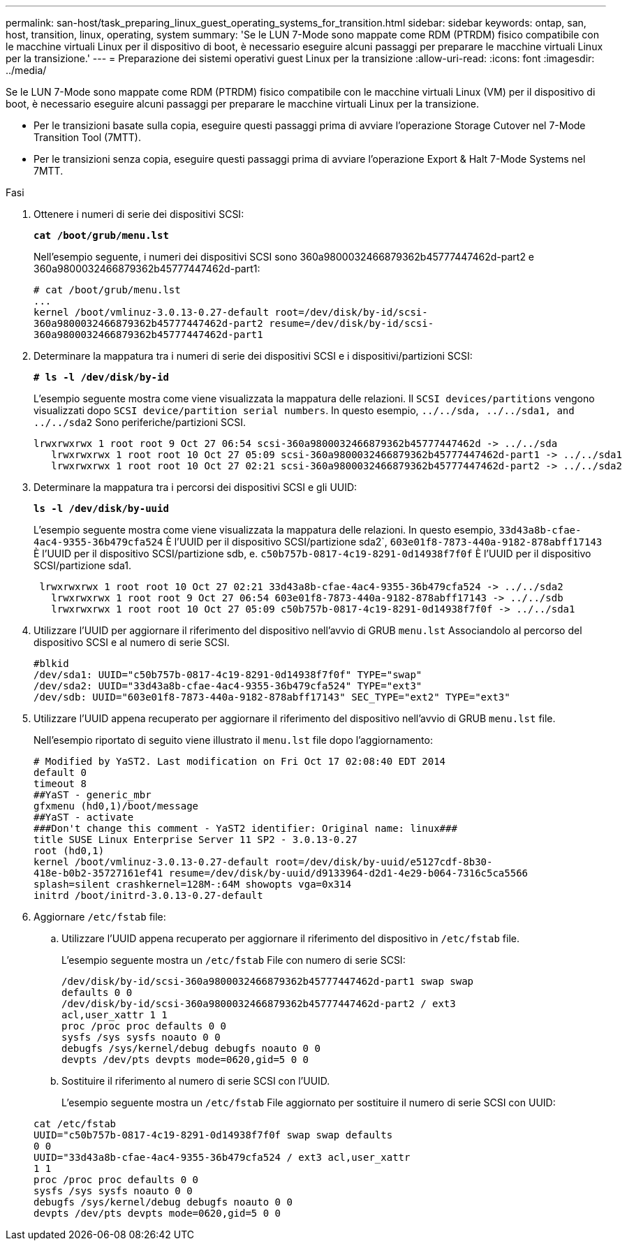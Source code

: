 ---
permalink: san-host/task_preparing_linux_guest_operating_systems_for_transition.html 
sidebar: sidebar 
keywords: ontap, san, host, transition, linux, operating, system 
summary: 'Se le LUN 7-Mode sono mappate come RDM (PTRDM) fisico compatibile con le macchine virtuali Linux per il dispositivo di boot, è necessario eseguire alcuni passaggi per preparare le macchine virtuali Linux per la transizione.' 
---
= Preparazione dei sistemi operativi guest Linux per la transizione
:allow-uri-read: 
:icons: font
:imagesdir: ../media/


[role="lead"]
Se le LUN 7-Mode sono mappate come RDM (PTRDM) fisico compatibile con le macchine virtuali Linux (VM) per il dispositivo di boot, è necessario eseguire alcuni passaggi per preparare le macchine virtuali Linux per la transizione.

* Per le transizioni basate sulla copia, eseguire questi passaggi prima di avviare l'operazione Storage Cutover nel 7-Mode Transition Tool (7MTT).
* Per le transizioni senza copia, eseguire questi passaggi prima di avviare l'operazione Export & Halt 7-Mode Systems nel 7MTT.


.Fasi
. Ottenere i numeri di serie dei dispositivi SCSI:
+
`*cat /boot/grub/menu.lst*`

+
Nell'esempio seguente, i numeri dei dispositivi SCSI sono 360a9800032466879362b45777447462d-part2 e 360a9800032466879362b45777447462d-part1:

+
[listing]
----
# cat /boot/grub/menu.lst
...
kernel /boot/vmlinuz-3.0.13-0.27-default root=/dev/disk/by-id/scsi-
360a9800032466879362b45777447462d-part2 resume=/dev/disk/by-id/scsi-
360a9800032466879362b45777447462d-part1
----
. Determinare la mappatura tra i numeri di serie dei dispositivi SCSI e i dispositivi/partizioni SCSI:
+
`*# ls -l /dev/disk/by-id*`

+
L'esempio seguente mostra come viene visualizzata la mappatura delle relazioni. Il `SCSI devices/partitions` vengono visualizzati dopo `SCSI device/partition serial numbers`. In questo esempio, `../../sda, ../../sda1, and ../../sda2` Sono periferiche/partizioni SCSI.

+
[listing]
----
lrwxrwxrwx 1 root root 9 Oct 27 06:54 scsi-360a9800032466879362b45777447462d -> ../../sda
   lrwxrwxrwx 1 root root 10 Oct 27 05:09 scsi-360a9800032466879362b45777447462d-part1 -> ../../sda1
   lrwxrwxrwx 1 root root 10 Oct 27 02:21 scsi-360a9800032466879362b45777447462d-part2 -> ../../sda2
----
. Determinare la mappatura tra i percorsi dei dispositivi SCSI e gli UUID:
+
`*ls -l /dev/disk/by-uuid*`

+
L'esempio seguente mostra come viene visualizzata la mappatura delle relazioni. In questo esempio, `33d43a8b-cfae-4ac4-9355-36b479cfa524` È l'UUID per il dispositivo SCSI/partizione sda2`, `603e01f8-7873-440a-9182-878abff17143` È l'UUID per il dispositivo SCSI/partizione sdb, e. `c50b757b-0817-4c19-8291-0d14938f7f0f` È l'UUID per il dispositivo SCSI/partizione sda1.

+
[listing]
----
 lrwxrwxrwx 1 root root 10 Oct 27 02:21 33d43a8b-cfae-4ac4-9355-36b479cfa524 -> ../../sda2
   lrwxrwxrwx 1 root root 9 Oct 27 06:54 603e01f8-7873-440a-9182-878abff17143 -> ../../sdb
   lrwxrwxrwx 1 root root 10 Oct 27 05:09 c50b757b-0817-4c19-8291-0d14938f7f0f -> ../../sda1
----
. Utilizzare l'UUID per aggiornare il riferimento del dispositivo nell'avvio di GRUB `menu.lst` Associandolo al percorso del dispositivo SCSI e al numero di serie SCSI.
+
[listing]
----
#blkid
/dev/sda1: UUID="c50b757b-0817-4c19-8291-0d14938f7f0f" TYPE="swap"
/dev/sda2: UUID="33d43a8b-cfae-4ac4-9355-36b479cfa524" TYPE="ext3"
/dev/sdb: UUID="603e01f8-7873-440a-9182-878abff17143" SEC_TYPE="ext2" TYPE="ext3"
----
. Utilizzare l'UUID appena recuperato per aggiornare il riferimento del dispositivo nell'avvio di GRUB `menu.lst` file.
+
Nell'esempio riportato di seguito viene illustrato il `menu.lst` file dopo l'aggiornamento:

+
[listing]
----
# Modified by YaST2. Last modification on Fri Oct 17 02:08:40 EDT 2014
default 0
timeout 8
##YaST - generic_mbr
gfxmenu (hd0,1)/boot/message
##YaST - activate
###Don't change this comment - YaST2 identifier: Original name: linux###
title SUSE Linux Enterprise Server 11 SP2 - 3.0.13-0.27
root (hd0,1)
kernel /boot/vmlinuz-3.0.13-0.27-default root=/dev/disk/by-uuid/e5127cdf-8b30-
418e-b0b2-35727161ef41 resume=/dev/disk/by-uuid/d9133964-d2d1-4e29-b064-7316c5ca5566
splash=silent crashkernel=128M-:64M showopts vga=0x314
initrd /boot/initrd-3.0.13-0.27-default
----
. Aggiornare `/etc/fstab` file:
+
.. Utilizzare l'UUID appena recuperato per aggiornare il riferimento del dispositivo in `/etc/fstab` file.
+
L'esempio seguente mostra un `/etc/fstab` File con numero di serie SCSI:

+
[listing]
----
/dev/disk/by-id/scsi-360a9800032466879362b45777447462d-part1 swap swap
defaults 0 0
/dev/disk/by-id/scsi-360a9800032466879362b45777447462d-part2 / ext3
acl,user_xattr 1 1
proc /proc proc defaults 0 0
sysfs /sys sysfs noauto 0 0
debugfs /sys/kernel/debug debugfs noauto 0 0
devpts /dev/pts devpts mode=0620,gid=5 0 0
----
.. Sostituire il riferimento al numero di serie SCSI con l'UUID.
+
L'esempio seguente mostra un `/etc/fstab` File aggiornato per sostituire il numero di serie SCSI con UUID:

+
[listing]
----
cat /etc/fstab
UUID="c50b757b-0817-4c19-8291-0d14938f7f0f swap swap defaults
0 0
UUID="33d43a8b-cfae-4ac4-9355-36b479cfa524 / ext3 acl,user_xattr
1 1
proc /proc proc defaults 0 0
sysfs /sys sysfs noauto 0 0
debugfs /sys/kernel/debug debugfs noauto 0 0
devpts /dev/pts devpts mode=0620,gid=5 0 0
----



